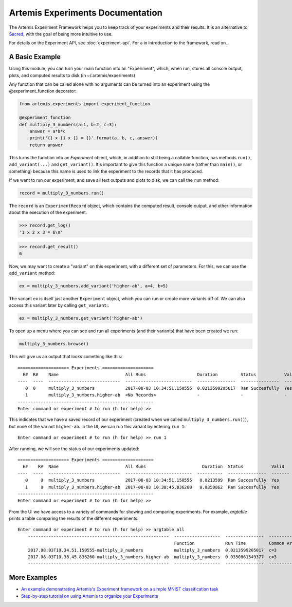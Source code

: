 

Artemis Experiments Documentation
===================================

The Artemis Experiment Framework helps you to keep track of your experiments and their results.  It is an alternative to `Sacred <http://sacred.readthedocs.io/en/latest/>`_, with the goal of being more intuitive to use. 

For details on the Experiment API, see :doc:`experiment-api`.  For a in introduction to the framework, read on...

######################
A Basic Example
######################


Using this module, you can turn your main function into an "Experiment", which, when run, stores all console output, plots,
and computed results to disk (in ~/.artemis/experiments)

Any function that can be called alone with no arguments can be turned into an experiment using the @experiment_function
decorator:

.. code-block:: python

    from artemis.experiments import experiment_function

    @experiment_function
    def multiply_3_numbers(a=1, b=2, c=3):
        answer = a*b*c
        print('{} x {} x {} = {}'.format(a, b, c, answer))
        return answer

This turns the function into an `Experiment` object, which, in addition to still being a callable function, has methods ``run()``, ``add_variant(...)`` and ``get_variant()``.   It's important to give this function a unique name (rather than ``main()``, or something) because this name is used to link the experiment to the records that it has produced.

If we want to run our experiment, and save all text outputs and plots to disk, we can call the ``run`` method:

.. code-block:: python

    record = multiply_3_numbers.run()
    
The ``record`` is an ``ExperimentRecord`` object, which contains the computed result, console output, and other information about the execution of the experiment.  

.. code-block:: python
    
    >>> record.get_log()
    '1 x 2 x 3 = 6\n'
    
.. code-block:: python
    
    >>> record.get_result()
    6
    
.. code-block:: python
    >>> record.get_args()
    OrderedDict([('a', 1), ('b', 2), ('c', 3)])
    
Now, we may want to create a "variant" on this experiment, with a different set of parameters.  For this, we can use the ``add_variant`` method: 

.. code-block:: python

    ex = multiply_3_numbers.add_variant('higher-ab', a=4, b=5)

The variant ``ex`` is itself just another ``Experiment`` object, which you can run or create more variants off of.  We can also access this variant later by calling ``get_variant``:.

.. code-block:: python

    ex = multiply_3_numbers.get_variant('higher-ab')

To open up a menu where you can see and run all experiments (and their variants) that have been created we run:

.. code-block:: python

    multiply_3_numbers.browse()

This will give us an output that looks something like this::

    ==================== Experiments ====================
      E#  R#    Name                          All Runs                    Duration         Status           Valid    Result
    ----  ----  ----------------------------  --------------------------  ---------------  ---------------  -------  --------
       0  0     multiply_3_numbers            2017-08-03 10:34:51.150555  0.0213599205017  Ran Succesfully  Yes      6
       1        multiply_3_numbers.higher-ab  <No Records>                -                -                -        -
    -----------------------------------------------------
    Enter command or experiment # to run (h for help) >>


This indicates that we have a saved record of our experiment (created when we called ``multiply_3_numbers.run()``), but
none of the variant ``higher-ab``.  In the UI, we can run this variant by entering ``run 1``::

    Enter command or experiment # to run (h for help) >> run 1

After running, we will see the status of our experiments updated::

    ==================== Experiments ====================
      E#    R#  Name                          All Runs                      Duration  Status           Valid      Result
    ----  ----  ----------------------------  --------------------------  ----------  ---------------  -------  --------
       0     0  multiply_3_numbers            2017-08-03 10:34:51.150555   0.0213599  Ran Succesfully  Yes             6
       1     0  multiply_3_numbers.higher-ab  2017-08-03 10:38:45.836260   0.0350862  Ran Succesfully  Yes            60
    -----------------------------------------------------
    Enter command or experiment # to run (h for help) >>


From the UI we have access to a variety of commands for showing and comparing experiments.  For example, `argtable` prints
a table comparing the results of the different experiments::

    Enter command or experiment # to run (h for help) >> argtable all
        -------------------------------------------------------  ------------------  ---------------  -----------  --------------  ------
                                                                 Function            Run Time         Common Args  Different Args  Result
        2017.08.03T10.34.51.150555-multiply_3_numbers            multiply_3_numbers  0.0213599205017  c=3          a=1, b=2        6
        2017.08.03T10.38.45.836260-multiply_3_numbers.higher-ab  multiply_3_numbers  0.0350861549377  c=3          a=4, b=5        60
        -------------------------------------------------------  ------------------  ---------------  -----------  --------------  ------



######################
More Examples
######################

* `An example demonstrating Artemis's Experiment framework on a simple MNIST classification task <https://github.com/QUVA-Lab/artemis/blob/master/artemis/examples/demo_mnist_logreg.py>`_
* `Step-by-step tutorial on using Artemis to organize your Experiments <https://rawgit.com/petered/data/master/gists/experiment_tutorial.html>`_
